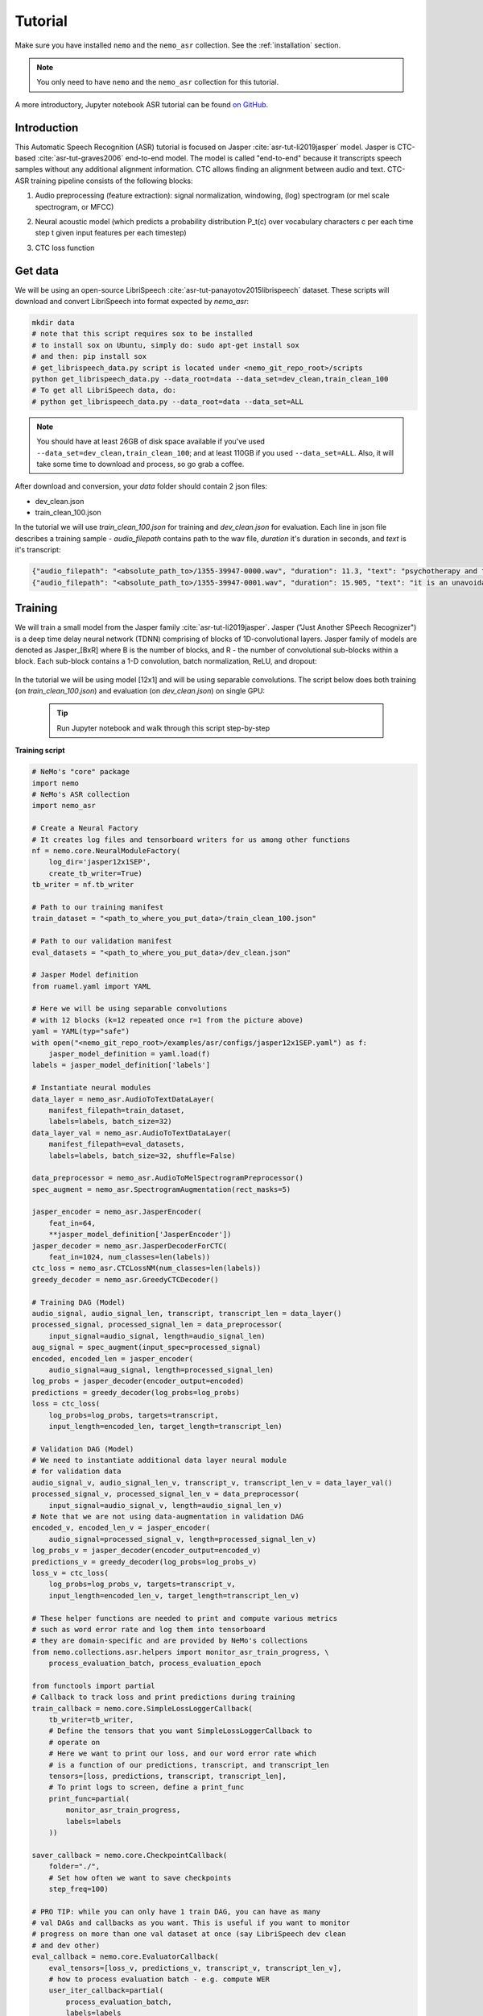 Tutorial
========

Make sure you have installed ``nemo`` and the ``nemo_asr`` collection.
See the :ref:`installation` section.

.. note::
  You only need to have ``nemo`` and the ``nemo_asr`` collection for this tutorial.

A more introductory, Jupyter notebook ASR tutorial can be found `on GitHub <https://github.com/NVIDIA/NeMo/tree/master/examples/asr/notebooks>`_.


Introduction
-------------

This Automatic Speech Recognition (ASR) tutorial is focused on Jasper :cite:`asr-tut-li2019jasper` model. Jasper is CTC-based :cite:`asr-tut-graves2006` end-to-end model. The model is called "end-to-end" because it transcripts speech samples without any additional alignment information. CTC allows finding an alignment between audio and text. 
CTC-ASR training pipeline consists of the following blocks:

1. Audio preprocessing (feature extraction): signal normalization, windowing, (log) spectrogram (or mel scale spectrogram, or MFCC)
2. Neural acoustic model (which predicts a probability distribution P_t(c) over vocabulary characters c per each time step t given input features per each timestep)
3. CTC loss function

    .. image:: ctc_asr.png
        :align: center
        :alt: CTC-based ASR



Get data
--------
We will be using an open-source LibriSpeech :cite:`asr-tut-panayotov2015librispeech` dataset. These scripts will download and convert LibriSpeech into format expected by `nemo_asr`:

.. code-block:: bash

    mkdir data
    # note that this script requires sox to be installed
    # to install sox on Ubuntu, simply do: sudo apt-get install sox
    # and then: pip install sox
    # get_librispeech_data.py script is located under <nemo_git_repo_root>/scripts
    python get_librispeech_data.py --data_root=data --data_set=dev_clean,train_clean_100
    # To get all LibriSpeech data, do:
    # python get_librispeech_data.py --data_root=data --data_set=ALL

.. note::
    You should have at least 26GB of disk space available if you've used ``--data_set=dev_clean,train_clean_100``; and at least 110GB if you used ``--data_set=ALL``. Also, it will take some time to download and process, so go grab a coffee.


After download and conversion, your `data` folder should contain 2 json files:

* dev_clean.json
* train_clean_100.json

In the tutorial we will use `train_clean_100.json` for training and `dev_clean.json` for evaluation.
Each line in json file describes a training sample - `audio_filepath` contains path to the wav file, `duration` it's duration in seconds, and `text` is it's transcript:

.. code-block:: json

    {"audio_filepath": "<absolute_path_to>/1355-39947-0000.wav", "duration": 11.3, "text": "psychotherapy and the community both the physician and the patient find their place in the community the life interests of which are superior to the interests of the individual"}
    {"audio_filepath": "<absolute_path_to>/1355-39947-0001.wav", "duration": 15.905, "text": "it is an unavoidable question how far from the higher point of view of the social mind the psychotherapeutic efforts should be encouraged or suppressed are there any conditions which suggest suspicion of or direct opposition to such curative work"}



Training 
---------

We will train a small model from the Jasper family :cite:`asr-tut-li2019jasper`.
Jasper ("Just Another SPeech Recognizer") is a deep time delay neural network (TDNN) comprising of blocks of 1D-convolutional layers. 
Jasper family of models are denoted as Jasper_[BxR] where B is the number of blocks, and R - the number of convolutional sub-blocks within a block. Each sub-block contains a 1-D convolution, batch normalization, ReLU, and dropout:

    .. image:: jasper.png
        :align: center
        :alt: japer model


In the tutorial we will be using model [12x1] and will be using separable convolutions.
The script below does both training (on `train_clean_100.json`) and evaluation (on `dev_clean.json`) on single GPU:

    .. tip::
        Run Jupyter notebook and walk through this script step-by-step


**Training script**

.. code-block:: python

    # NeMo's "core" package
    import nemo
    # NeMo's ASR collection
    import nemo_asr

    # Create a Neural Factory
    # It creates log files and tensorboard writers for us among other functions
    nf = nemo.core.NeuralModuleFactory(
        log_dir='jasper12x1SEP',
        create_tb_writer=True)
    tb_writer = nf.tb_writer

    # Path to our training manifest
    train_dataset = "<path_to_where_you_put_data>/train_clean_100.json"

    # Path to our validation manifest
    eval_datasets = "<path_to_where_you_put_data>/dev_clean.json"

    # Jasper Model definition
    from ruamel.yaml import YAML

    # Here we will be using separable convolutions
    # with 12 blocks (k=12 repeated once r=1 from the picture above)
    yaml = YAML(typ="safe")
    with open("<nemo_git_repo_root>/examples/asr/configs/jasper12x1SEP.yaml") as f:
        jasper_model_definition = yaml.load(f)
    labels = jasper_model_definition['labels']

    # Instantiate neural modules
    data_layer = nemo_asr.AudioToTextDataLayer(
        manifest_filepath=train_dataset,
        labels=labels, batch_size=32)
    data_layer_val = nemo_asr.AudioToTextDataLayer(
        manifest_filepath=eval_datasets,
        labels=labels, batch_size=32, shuffle=False)

    data_preprocessor = nemo_asr.AudioToMelSpectrogramPreprocessor()
    spec_augment = nemo_asr.SpectrogramAugmentation(rect_masks=5)

    jasper_encoder = nemo_asr.JasperEncoder(
        feat_in=64,
        **jasper_model_definition['JasperEncoder'])
    jasper_decoder = nemo_asr.JasperDecoderForCTC(
        feat_in=1024, num_classes=len(labels))
    ctc_loss = nemo_asr.CTCLossNM(num_classes=len(labels))
    greedy_decoder = nemo_asr.GreedyCTCDecoder()

    # Training DAG (Model)
    audio_signal, audio_signal_len, transcript, transcript_len = data_layer()
    processed_signal, processed_signal_len = data_preprocessor(
        input_signal=audio_signal, length=audio_signal_len)
    aug_signal = spec_augment(input_spec=processed_signal)
    encoded, encoded_len = jasper_encoder(
        audio_signal=aug_signal, length=processed_signal_len)
    log_probs = jasper_decoder(encoder_output=encoded)
    predictions = greedy_decoder(log_probs=log_probs)
    loss = ctc_loss(
        log_probs=log_probs, targets=transcript,
        input_length=encoded_len, target_length=transcript_len)

    # Validation DAG (Model)
    # We need to instantiate additional data layer neural module
    # for validation data
    audio_signal_v, audio_signal_len_v, transcript_v, transcript_len_v = data_layer_val()
    processed_signal_v, processed_signal_len_v = data_preprocessor(
        input_signal=audio_signal_v, length=audio_signal_len_v)
    # Note that we are not using data-augmentation in validation DAG
    encoded_v, encoded_len_v = jasper_encoder(
        audio_signal=processed_signal_v, length=processed_signal_len_v)
    log_probs_v = jasper_decoder(encoder_output=encoded_v)
    predictions_v = greedy_decoder(log_probs=log_probs_v)
    loss_v = ctc_loss(
        log_probs=log_probs_v, targets=transcript_v,
        input_length=encoded_len_v, target_length=transcript_len_v)

    # These helper functions are needed to print and compute various metrics
    # such as word error rate and log them into tensorboard
    # they are domain-specific and are provided by NeMo's collections
    from nemo.collections.asr.helpers import monitor_asr_train_progress, \
        process_evaluation_batch, process_evaluation_epoch

    from functools import partial
    # Callback to track loss and print predictions during training
    train_callback = nemo.core.SimpleLossLoggerCallback(
        tb_writer=tb_writer,
        # Define the tensors that you want SimpleLossLoggerCallback to
        # operate on
        # Here we want to print our loss, and our word error rate which
        # is a function of our predictions, transcript, and transcript_len
        tensors=[loss, predictions, transcript, transcript_len],
        # To print logs to screen, define a print_func
        print_func=partial(
            monitor_asr_train_progress,
            labels=labels
        ))

    saver_callback = nemo.core.CheckpointCallback(
        folder="./",
        # Set how often we want to save checkpoints
        step_freq=100)

    # PRO TIP: while you can only have 1 train DAG, you can have as many
    # val DAGs and callbacks as you want. This is useful if you want to monitor
    # progress on more than one val dataset at once (say LibriSpeech dev clean
    # and dev other)
    eval_callback = nemo.core.EvaluatorCallback(
        eval_tensors=[loss_v, predictions_v, transcript_v, transcript_len_v],
        # how to process evaluation batch - e.g. compute WER
        user_iter_callback=partial(
            process_evaluation_batch,
            labels=labels
            ),
        # how to aggregate statistics (e.g. WER) for the evaluation epoch
        user_epochs_done_callback=partial(
            process_evaluation_epoch, tag="DEV-CLEAN"
            ),
        eval_step=500,
        tb_writer=tb_writer)

    # Run training using your Neural Factory
    # Once this "action" is called data starts flowing along train and eval DAGs
    # and computations start to happen
    nf.train(
        # Specify the loss to optimize for
        tensors_to_optimize=[loss],
        # Specify which callbacks you want to run
        callbacks=[train_callback, eval_callback, saver_callback],
        # Specify what optimizer to use
        optimizer="novograd",
        # Specify optimizer parameters such as num_epochs and lr
        optimization_params={
            "num_epochs": 50, "lr": 0.02, "weight_decay": 1e-4
            }
        )

.. note::
    This script trains should finish 50 epochs in about 7 hours on GTX 1080. You should get an evaluation WER of about 30%.

.. tip::
    To improve your word error rates:
        (1) Train longer
        (2) Train on more data
        (3) Use larger model
        (4) Train on several GPUs and use mixed precision (on NVIDIA Volta and Turing GPUs)
        (5) Start with pre-trained checkpoints


Mixed Precision training
-------------------------
Mixed precision and distributed training in NeMo is based on `NVIDIA's APEX library <https://github.com/NVIDIA/apex>`_.
Make sure it is installed.

To train with mixed-precision all you need is to set `optimization_level` parameter of `nemo.core.NeuralModuleFactory`  to `nemo.core.Optimization.mxprO1`. For example:

.. code-block:: python

    nf = nemo.core.NeuralModuleFactory(
        backend=nemo.core.Backend.PyTorch,
        local_rank=args.local_rank,
        optimization_level=nemo.core.Optimization.mxprO1,
        placement=nemo.core.DeviceType.AllGpu,
        cudnn_benchmark=True)

.. note::
    Because mixed precision requires Tensor Cores it only works on NVIDIA Volta and Turing based GPUs

Multi-GPU training
-------------------

Enabling multi-GPU training with NeMo is easy:

   (1) First set `placement` to `nemo.core.DeviceType.AllGpu` in NeuralModuleFactory and in your Neural Modules
   (2) Have your script accept 'local_rank' argument and do not set it yourself: `parser.add_argument("--local_rank", default=None, type=int)`
   (3) Use `torch.distributed.launch` package to run your script like this (replace <num_gpus> with number of gpus):

.. code-block:: bash

    python -m torch.distributed.launch --nproc_per_node=<num_gpus> <nemo_git_repo_root>/examples/asr/jasper.py ...


Large Training Example
~~~~~~~~~~~~~~~~~~~~~~

Please refer to the `<nemo_git_repo_root>/examples/asr/jasper.py` for comprehensive example. It builds one train DAG and up to three validation DAGs to evaluate on different datasets.

Assuming, you are working with Volta-based DGX, you can run training like this:

.. code-block:: bash

    python -m torch.distributed.launch --nproc_per_node=<num_gpus> <nemo_git_repo_root>/examples/asr/jasper.py --batch_size=64 --num_epochs=100 --lr=0.015 --warmup_steps=8000 --weight_decay=0.001 --train_dataset=/manifests/librivox-train-all.json --eval_datasets /manifests/librivox-dev-clean.json /manifests/librivox-dev-other.json --model_config=<nemo_git_repo_root>/nemo/examples/asr/configs/quartznet15x5.yaml --exp_name=MyLARGE-ASR-EXPERIMENT

The command above should trigger 8-GPU training with mixed precision. In the command above various manifests (.json) files are various datasets. Substitute them with the ones containing your data.

.. tip::
    You can pass several manifests (comma-separated) to train on a combined dataset like this: `--train_manifest=/manifests/librivox-train-all.json,/manifests/librivox-train-all-sp10pcnt.json,/manifests/cv/validated.json`. Here it combines 3 data sets: LibriSpeech, Mozilla Common Voice and LibriSpeech speed perturbed.


Fine-tuning
-----------
Training time can be dramatically reduced if starting from a good pre-trained model:

    (1) Obtain pre-trained model (jasper_encoder, jasper_decoder and configuration files) `from here <https://ngc.nvidia.com/catalog/models/nvidia:quartznet15x5>`_.
    (2) load pre-trained weights right after you've instantiated your jasper_encoder and jasper_decoder, like this:

.. code-block:: python

    jasper_encoder.restore_from("<path_to_checkpoints>/15x5SEP/JasperEncoder-STEP-247400.pt")
    jasper_decoder.restore_from("<path_to_checkpoints>/15x5SEP/JasperDecoderForCTC-STEP-247400.pt")
    # in case of distributed training add args.local_rank
    jasper_decoder.restore_from("<path_to_checkpoints>/15x5SEP/JasperDecoderForCTC-STEP-247400.pt", args.local_rank)

.. tip::
    When fine-tuning, use smaller learning rate.


Evaluation
----------

First download pre-trained model (jasper_encoder, jasper_decoder and configuration files) `from here <https://ngc.nvidia.com/catalog/models/nvidia:quartznet15x5>`_ into `<path_to_checkpoints>`. We will use this pre-trained model to measure WER on LibriSpeech dev-clean dataset.

.. code-block:: bash

    python <nemo_git_repo_root>/examples/asr/jasper_eval.py --model_config=<nemo_git_repo_root>/examples/asr/configs/quartznet15x5.yaml --eval_datasets "<path_to_data>/dev_clean.json" --load_dir=<directory_containing_checkpoints>


Evaluation with Language Model
------------------------------

Using KenLM
~~~~~~~~~~~
We will be using `Baidu's CTC decoder with LM implementation. <https://github.com/PaddlePaddle/DeepSpeech>`_.

Perform the following steps:

    * Go to ``cd <nemo_git_repo_root>/scripts``
    * Install Baidu's CTC decoders (NOTE: no need for "sudo" if inside the container):
        * ``sudo apt-get update && sudo apt-get install swig``
        * ``sudo apt-get install pkg-config libflac-dev libogg-dev libvorbis-dev libboost-dev``
        * ``sudo apt-get install libsndfile1-dev python-setuptools libboost-all-dev python-dev``
        * ``sudo apt-get install cmake``
        * ``./install_decoders.sh``
    * Build 6-gram KenLM model on LibriSpeech ``./build_6-gram_OpenSLR_lm.sh``
    * Run jasper_eval.py with the --lm_path flag

    .. code-block:: bash

        python <nemo_git_repo_root>/examples/asr/jasper_eval.py --model_config=<nemo_git_repo_root>/examples/asr/configs/quartznet15x5.yaml --eval_datasets "<path_to_data>/dev_clean.json" --load_dir=<directory_containing_checkpoints> --lm_path=<path_to_6gram.binary>

Kaldi Compatibility
-------------------

The ``nemo_asr`` collection can also load datasets that are in a Kaldi-compatible format using the ``KaldiFeatureDataLayer``.
In order to load your Kaldi-formatted data, you will need to have a directory that contains the following files:

* ``feats.scp``, the file that maps from utterance IDs to the .ark files with the corresponding audio data.
* ``text``, the file that contains a mapping from the utterance IDs to transcripts.
* (Optional) ``utt2dur``, the file that maps the utterance IDs to the audio file durations. This is required if you want to filter your audio based on duration.

Of course, you will also need the .ark files that contain the audio data in the location that ``feats.scp`` expects.

To load your Kaldi-formatted data, you can simply use the ``KaldiFeatureDataLayer`` instead of the ``AudioToTextDataLayer``.
The ``KaldiFeatureDataLayer`` takes in an argument ``kaldi_dir`` instead of a ``manifest_filepath``, and this argument should be set to the directory that contains the files mentioned above.
See `the documentation <https://nvidia.github.io/NeMo/collections/nemo_asr.html#nemo_asr.data_layer.KaldiFeatureDataLayer>`_ for more detailed information about the arguments to this data layer.

.. note::

  If you are switching to a ``KaldiFeatureDataLayer``, be sure to set any ``feat_in`` parameters to correctly reflect the dimensionality of your Kaldi features, such as in the Jasper encoder. Additionally, your data is likely already preprocessed (e.g. into MFCC format), in which case you can leave out any audio preprocessors like the ``AudioToMelSpectrogramPreprocessor``.

References
----------

.. bibliography:: asr_all.bib
    :style: plain
    :labelprefix: ASR-TUT
    :keyprefix: asr-tut-
